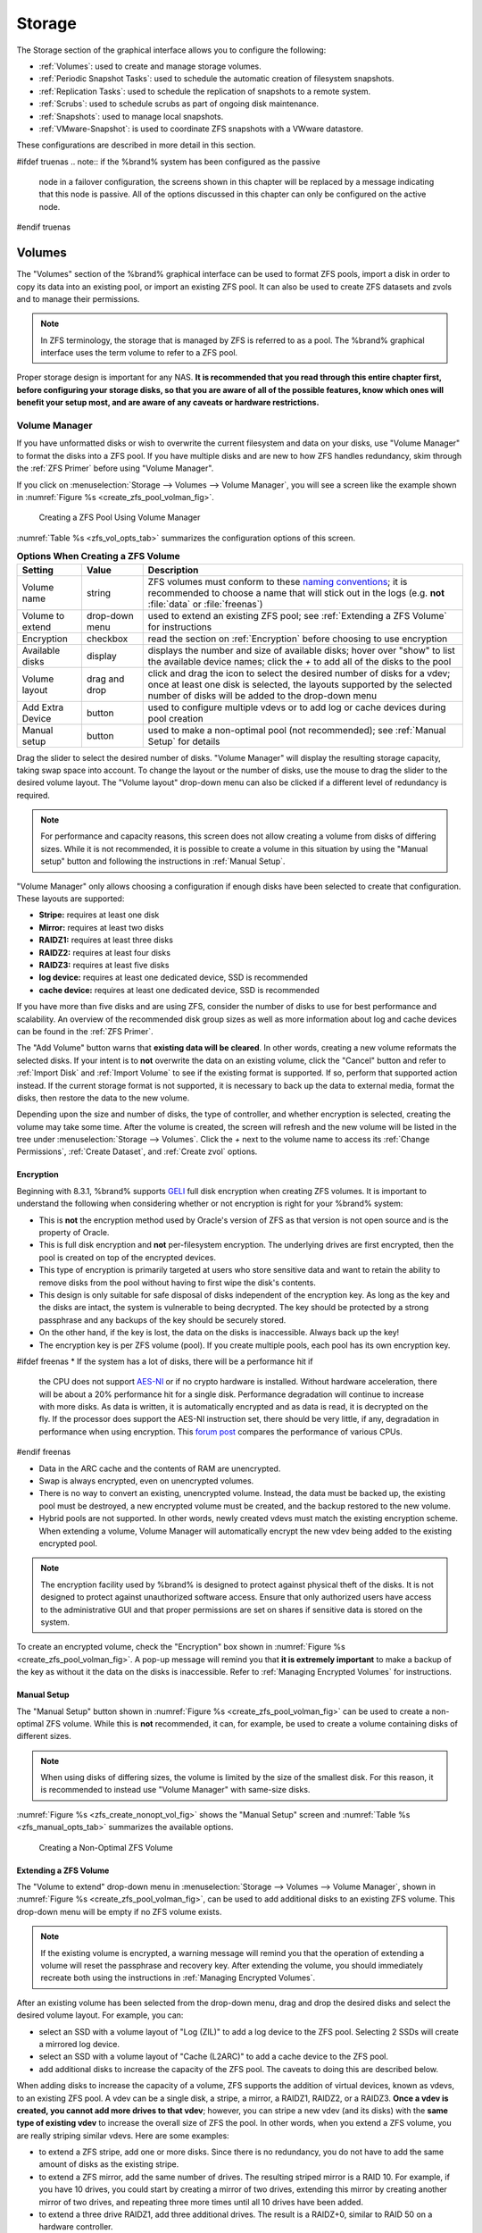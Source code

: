 .. _Storage:

Storage
=======

The Storage section of the graphical interface allows you to configure
the following:

* :ref:`Volumes`: used to create and manage storage volumes.

* :ref:`Periodic Snapshot Tasks`: used to schedule the automatic
  creation of filesystem snapshots.

* :ref:`Replication Tasks`: used to schedule the replication of
  snapshots to a remote system.

* :ref:`Scrubs`: used to schedule scrubs as part of ongoing disk
  maintenance.

* :ref:`Snapshots`: used to manage local snapshots.

* :ref:`VMware-Snapshot`: is used to coordinate ZFS snapshots with a
  VWware datastore.

These configurations are described in more detail in this section.

#ifdef truenas
.. note:: if the %brand% system has been configured as the passive
   node in a failover configuration, the screens shown in this chapter
   will be replaced by a message indicating that this node is passive.
   All of the options discussed in this chapter can only be configured
   on the active node.
#endif truenas


.. index:: Volumes
.. _Volumes:

Volumes
-------

The "Volumes" section of the %brand% graphical interface can be used
to format ZFS pools, import a disk in order to copy its data into an
existing pool, or import an existing ZFS pool. It can also be used to
create ZFS datasets and zvols and to manage their permissions.

.. note:: In ZFS terminology, the storage that is managed by ZFS is
   referred to as a pool. The %brand% graphical interface uses the
   term volume to refer to a ZFS pool.

Proper storage design is important for any NAS.
**It is recommended that you read through this entire chapter first,
before configuring your storage disks, so that you are aware of all of
the possible features, know which ones will benefit your setup most,
and are aware of any caveats or hardware restrictions.**


.. _Volume Manager:

Volume Manager
~~~~~~~~~~~~~~

If you have unformatted disks or wish to overwrite the current
filesystem and data on your disks, use "Volume Manager" to format
the disks into a ZFS pool. If you have multiple disks and are new to
how ZFS handles redundancy, skim through the :ref:`ZFS Primer` before
using "Volume Manager".

If you click on
:menuselection:`Storage --> Volumes --> Volume Manager`,
you will see a screen like the example shown in
:numref:`Figure %s <create_zfs_pool_volman_fig>`.


.. _create_zfs_pool_volman_fig:

.. figure:: images/zfs1a.png

   Creating a ZFS Pool Using Volume Manager


:numref:`Table %s <zfs_vol_opts_tab>`
summarizes the configuration options of this screen.


.. _zfs_vol_opts_tab:

.. table:: **Options When Creating a ZFS Volume**

   +------------------+----------------+--------------------------------------------------------------------------------------------+
   | **Setting**      | **Value**      | **Description**                                                                            |
   |                  |                |                                                                                            |
   +==================+================+============================================================================================+
   | Volume name      | string         | ZFS volumes must conform to these                                                          |
   |                  |                | `naming conventions <http://docs.oracle.com/cd/E23824_01/html/821-1448/gbcpt.html>`__;     |
   |                  |                | it is recommended to choose a name that will stick out in the logs (e.g. **not**           |
   |                  |                | :file:`data` or :file:`freenas`)                                                           |
   |                  |                |                                                                                            |
   +------------------+----------------+--------------------------------------------------------------------------------------------+
   | Volume to extend | drop-down menu | used to extend an existing ZFS pool; see :ref:`Extending a ZFS Volume` for instructions    |
   |                  |                |                                                                                            |
   +------------------+----------------+--------------------------------------------------------------------------------------------+
   | Encryption       | checkbox       | read the section on :ref:`Encryption` before choosing to use encryption                    |
   |                  |                |                                                                                            |
   +------------------+----------------+--------------------------------------------------------------------------------------------+
   | Available disks  | display        | displays the number and size of available disks; hover over "show" to list the available   |
   |                  |                | device names; click the *+* to add all of the disks to the pool                            |
   |                  |                |                                                                                            |
   +------------------+----------------+--------------------------------------------------------------------------------------------+
   | Volume layout    | drag and drop  | click and drag the icon to select the desired number of disks for a vdev; once at least    |
   |                  |                | one disk is selected, the layouts supported by the selected number of disks will be        |
   |                  |                | added to the drop-down menu                                                                |
   |                  |                |                                                                                            |
   +------------------+----------------+--------------------------------------------------------------------------------------------+
   | Add Extra Device | button         | used to configure multiple vdevs or to add log or cache devices during pool creation       |
   |                  |                |                                                                                            |
   +------------------+----------------+--------------------------------------------------------------------------------------------+
   | Manual setup     | button         | used to make a non-optimal pool (not recommended); see :ref:`Manual Setup` for details     |
   |                  |                |                                                                                            |
   +------------------+----------------+--------------------------------------------------------------------------------------------+

Drag the slider to select the desired number of disks.
"Volume Manager" will display the resulting storage capacity, taking
swap space into account. To change the layout or the number of disks,
use the mouse to drag the slider to the desired volume layout. The
"Volume layout" drop-down menu can also be clicked if a different
level of redundancy is required.

.. note:: For performance and capacity reasons, this screen does not
   allow creating a volume from disks of differing sizes. While it is
   not recommended, it is possible to create a volume in this
   situation by using the "Manual setup" button and following the
   instructions in :ref:`Manual Setup`.


"Volume Manager" only allows choosing a configuration if enough disks
have been selected to create that configuration. These layouts are
supported:

* **Stripe:** requires at least one disk

* **Mirror:** requires at least two disks

* **RAIDZ1:** requires at least three disks

* **RAIDZ2:** requires at least four disks

* **RAIDZ3:** requires at least five disks

* **log device:** requires at least one dedicated device,
  SSD is recommended

* **cache device:** requires at least one dedicated device,
  SSD is recommended

If you have more than five disks and are using ZFS, consider the
number of disks to use for best performance and scalability. An
overview of the recommended disk group sizes as well as more
information about log and cache devices can be found in the
:ref:`ZFS Primer`.

The "Add Volume" button warns that **existing data will be cleared**.
In other words, creating a new volume reformats the selected disks. If
your intent is to **not** overwrite the data on an existing volume,
click the "Cancel" button and refer to :ref:`Import Disk` and
:ref:`Import Volume` to see if the existing format is supported. If
so, perform that supported action instead. If the current storage
format is not supported, it is necessary to back up the data to
external media, format the disks, then restore the data to the new
volume.

Depending upon the size and number of disks, the type of controller,
and whether encryption is selected, creating the volume may take some
time. After the volume is created, the screen will refresh and the new
volume will be listed in the tree under
:menuselection:`Storage --> Volumes`.
Click the *+* next to the volume name to access its
:ref:`Change Permissions`, :ref:`Create Dataset`, and
:ref:`Create zvol` options.


.. index:: Encryption
.. _Encryption:

Encryption
^^^^^^^^^^

Beginning with 8.3.1, %brand% supports
`GELI <http://www.freebsd.org/cgi/man.cgi?query=geli>`_
full disk encryption when creating ZFS volumes. It is important to
understand the following when considering whether or not encryption is
right for your %brand% system:

* This is **not** the encryption method used by Oracle's version of
  ZFS as that version is not open source and is the property of
  Oracle.

* This is full disk encryption and **not** per-filesystem encryption.
  The underlying drives are first encrypted, then the pool is created
  on top of the encrypted devices.

* This type of encryption is primarily targeted at users who store
  sensitive data and want to retain the ability to remove disks from
  the pool without having to first wipe the disk's contents.

* This design is only suitable for safe disposal of disks independent
  of the encryption key. As long as the key and the disks are intact,
  the system is vulnerable to being decrypted. The key should be
  protected by a strong passphrase and any backups of the key should
  be securely stored.

* On the other hand, if the key is lost, the data on the disks is
  inaccessible. Always back up the key!

* The encryption key is per ZFS volume (pool). If you create multiple
  pools, each pool has its own encryption key.

#ifdef freenas
* If the system has a lot of disks, there will be a performance hit if
  the CPU does not support
  `AES-NI <https://en.wikipedia.org/wiki/AES-NI#Supporting_CPUs>`_
  or if no crypto hardware is installed. Without hardware
  acceleration, there will be about a 20% performance hit for a single
  disk. Performance degradation will continue to increase with more
  disks. As data is written, it is automatically encrypted and as data
  is read, it is decrypted on the fly. If the processor does support
  the AES-NI instruction set, there should be very little, if any,
  degradation in performance when using encryption. This
  `forum post
  <https://forums.freenas.org/index.php?threads/encryption-performance-benchmarks.12157/>`__
  compares the performance of various CPUs.
#endif freenas

* Data in the ARC cache and the contents of RAM are unencrypted.

* Swap is always encrypted, even on unencrypted volumes.

* There is no way to convert an existing, unencrypted volume. Instead,
  the data must be backed up, the existing pool must be destroyed, a
  new encrypted volume must be created, and the backup restored to the
  new volume.

* Hybrid pools are not supported. In other words, newly created vdevs
  must match the existing encryption scheme. When extending a volume,
  Volume Manager will automatically encrypt the new vdev being added
  to the existing encrypted pool.

.. note:: The encryption facility used by %brand% is designed to
   protect against physical theft of the disks. It is not designed to
   protect against unauthorized software access. Ensure that only
   authorized users have access to the administrative GUI and that
   proper permissions are set on shares if sensitive data is stored on
   the system.


To create an encrypted volume, check the "Encryption" box shown in
:numref:`Figure %s <create_zfs_pool_volman_fig>`.
A pop-up message will remind you that **it is extremely important**
to make a backup of the key as without it the data on the disks is
inaccessible. Refer to :ref:`Managing Encrypted Volumes` for
instructions.


.. _Manual Setup:

Manual Setup
^^^^^^^^^^^^

The "Manual Setup" button shown in
:numref:`Figure %s <create_zfs_pool_volman_fig>`
can be used to create a non-optimal ZFS volume. While this is **not**
recommended, it can, for example, be used to create a volume
containing disks of different sizes.

.. note:: When using disks of differing sizes, the volume is limited
   by the size of the smallest disk. For this reason, it is
   recommended to instead use "Volume Manager" with same-size disks.


:numref:`Figure %s <zfs_create_nonopt_vol_fig>`
shows the "Manual Setup" screen and
:numref:`Table %s <zfs_manual_opts_tab>`
summarizes the available options.


.. _zfs_create_nonopt_vol_fig:

.. figure:: images/manual.png

   Creating a Non-Optimal ZFS Volume


.. _zfs_manual_opts_tab:

.. table:: **Manual Setup Options**

   +---------------+------------------+------------------------------------------------------------------------------------------------+
   | **Setting**   | **Value**        | **Description**                                                                                |
   |               |                  |                                                                                                |
   |               |                  |                                                                                                |
   +===============+==================+================================================================================================+
   | Volume name   | string           | ZFS volumes must conform to these                                                              |
   |               |                  | `naming conventions <http://docs.oracle.com/cd/E19082-01/817-2271/gbcpt/index.html>`_ ;        |
   |               |                  | it is recommended to choose a name that will stick out in the logs (e.g.                       |
   |               |                  | **not** :file:`data` or :file:`freenas`)                                                       |
   |               |                  |                                                                                                |
   +---------------+------------------+------------------------------------------------------------------------------------------------+
   | Encryption    | checkbox         | read the section on `Encryption`_ before choosing to use encryption                            |
   |               |                  |                                                                                                |
   +---------------+------------------+------------------------------------------------------------------------------------------------+
   | Member disks  | list             | highlight desired number of disks from list of available disks                                 |
   |               |                  |                                                                                                |
   +---------------+------------------+------------------------------------------------------------------------------------------------+
   #ifdef freenas
   | Deduplication | drop-down menu   | choices are *Off*,                                                                             |
   |               |                  | *Verify*, and                                                                                  |
   |               |                  | *On*; carefully consider the section on `Deduplication`_ before changing this setting          |
   |               |                  |                                                                                                |
   #endif freenas
   #ifdef truenas
   | Deduplication | drop-down menu   | do not change this setting unless instructed to do so by your iXsystems support engineer       |
   |               |                  |                                                                                                |
   #endif truenas
   +---------------+------------------+------------------------------------------------------------------------------------------------+
   | ZFS Extra     | bullet selection | used to specify if disk is used for storage (*None*), a log device, a cache device, or a spare |
   |               |                  |                                                                                                |
   +---------------+------------------+------------------------------------------------------------------------------------------------+


.. _Extending a ZFS Volume:

Extending a ZFS Volume
^^^^^^^^^^^^^^^^^^^^^^

The "Volume to extend" drop-down menu in
:menuselection:`Storage --> Volumes --> Volume Manager`,
shown in
:numref:`Figure %s <create_zfs_pool_volman_fig>`,
can be used to add additional disks to an existing ZFS volume. This
drop-down menu will be empty if no ZFS volume exists.

.. note:: If the existing volume is encrypted, a warning message will
   remind you that the operation of extending a volume will reset the
   passphrase and recovery key. After extending the volume, you should
   immediately recreate both using the instructions in
   :ref:`Managing Encrypted Volumes`.


After an existing volume has been selected from the drop-down menu,
drag and drop the desired disks and select the desired volume
layout. For example, you can:

* select an SSD with a volume layout of "Log (ZIL)" to add a log
  device to the ZFS pool. Selecting 2 SSDs will create a mirrored log
  device.

* select an SSD with a volume layout of "Cache (L2ARC)" to add a cache
  device to the ZFS pool.

* add additional disks to increase the capacity of the ZFS pool. The
  caveats to doing this are described below.

When adding disks to increase the capacity of a volume, ZFS supports
the addition of virtual devices, known as vdevs, to an existing ZFS
pool. A vdev can be a single disk, a stripe, a mirror, a RAIDZ1,
RAIDZ2, or a RAIDZ3. **Once a vdev is created, you cannot add more
drives to that vdev**; however, you can stripe a new vdev (and its
disks) with the **same type of existing vdev** to increase the overall
size of ZFS the pool. In other words, when you extend a ZFS volume,
you are really striping similar vdevs. Here are some examples:

* to extend a ZFS stripe, add one or more disks. Since there is no
  redundancy, you do not have to add the same amount of disks as the
  existing stripe.

* to extend a ZFS mirror, add the same number of drives. The resulting
  striped mirror is a RAID 10. For example, if you have 10 drives, you
  could start by creating a mirror of two drives, extending this
  mirror by creating another mirror of two drives, and repeating three
  more times until all 10 drives have been added.

* to extend a three drive RAIDZ1, add three additional drives. The
  result is a RAIDZ+0, similar to RAID 50 on a hardware controller.

* to extend a RAIDZ2 requires a minimum of four additional drives. The
  result is a RAIDZ2+0, similar to RAID 60 on a hardware controller.

If you try to add an incorrect number of disks to the existing vdev,
an error message will appear, indicating the number of disks that are
needed. You will need to select the correct number of disks in order
to continue.


.. _Change Permissions:

Change Permissions
~~~~~~~~~~~~~~~~~~

Setting permissions is an important aspect of configuring volumes. The
graphical administrative interface is meant to set the **initial**
permissions for a volume or dataset in order to make it available as a
share. Once a share is available, the client operating system should
be used to fine-tune the permissions of the files and directories that
are created by the client.

The chapter on :ref:`Sharing` contains configuration examples for
several types of permission scenarios. This section provides an
overview of the screen that is used to set permissions.

.. note:: For users and groups to be available, they must either be
   first created using the instructions in :ref:`Account` or imported
   from a directory service using the instructions in
   :ref:`Directory Service`. If more than 50 users or groups are
   available, the drop-down menus described in this section will
   automatically truncate their display to 50 for performance reasons.
   In this case, start to type in the desired user or group name so
   that the display narrows its search to matching results.


After a volume or dataset is created, it is listed by its mount point
name in
:menuselection:`Storage --> Volumes --> View Volumes`.
If you click the "Change Permissions" icon for a specific
volume/dataset, you will see the screen shown in
:numref:`Figure %s <zfs_change_permissions_vol_fig>`.
:numref:`Table %s <zfs_opts_permissions_tab>`
summarizes the options in this screen.


.. _zfs_change_permissions_vol_fig:

.. figure:: images/perms1.png

   Changing Permissions on a Volume or Dataset


.. _zfs_opts_permissions_tab:

.. table:: **Options When Changing Permissions**

   +----------------------------+------------------+------------------------------------------------------------------------------------------------------------+
   | **Setting**                | **Value**        | **Description**                                                                                            |
   |                            |                  |                                                                                                            |
   |                            |                  |                                                                                                            |
   +============================+==================+============================================================================================================+
   | Apply Owner (user)         | checkbox         | uncheck to prevent new permission change from being applied to "Owner (user)", see NOTE below              |
   |                            |                  |                                                                                                            |
   +----------------------------+------------------+------------------------------------------------------------------------------------------------------------+
   | Owner (user)               | drop-down menu   | user to control the volume/dataset; users which were manually created or imported from a directory service |
   |                            |                  | will appear in the drop-down menu                                                                          |
   |                            |                  |                                                                                                            |
   +----------------------------+------------------+------------------------------------------------------------------------------------------------------------+
   | Apply Owner (group)        | checkbox         | uncheck to prevent new permission change from being applied to "Owner (group)", see NOTE below             |
   |                            |                  |                                                                                                            |
   +----------------------------+------------------+------------------------------------------------------------------------------------------------------------+
   | Owner (group)              | drop-down menu   | group to control the volume/dataset; groups which were manually created or imported from a directory       |
   |                            |                  | service will appear in the drop-down menu                                                                  |
   |                            |                  |                                                                                                            |
   +----------------------------+------------------+------------------------------------------------------------------------------------------------------------+
   | Apply Mode                 | checkbox         | uncheck to prevent new permission change from being applied to "Mode", see NOTE below                      |
   |                            |                  |                                                                                                            |
   +----------------------------+------------------+------------------------------------------------------------------------------------------------------------+
   | Mode                       | checkboxes       | only applies to the *Unix*                                                                                 |
   |                            |                  | or *Mac* "Permission Type" so will be greyed out if                                                        |
   |                            |                  | *Windows* is selected                                                                                      |
   |                            |                  |                                                                                                            |
   +----------------------------+------------------+------------------------------------------------------------------------------------------------------------+
   | Permission Type            | bullet selection | choices are *Unix*,                                                                                        |
   |                            |                  | *Mac* or                                                                                                   |
   |                            |                  | *Windows*; select the type which matches the type of client accessing the volume/dataset                   |
   |                            |                  |                                                                                                            |
   +----------------------------+------------------+------------------------------------------------------------------------------------------------------------+
   | Set permission recursively | checkbox         | if checked, permissions will also apply to subdirectories of the volume/dataset; if data already exists    |
   |                            |                  | on the volume/dataset, change the permissions on the **client side** to prevent a performance lag          |
   |                            |                  |                                                                                                            |
   +----------------------------+------------------+------------------------------------------------------------------------------------------------------------+


.. note:: The "Apply Owner (user)", "Apply Owner (group)", and
   "Apply Mode" checkboxes allow you to fine-tune the change
   permissions behavior. By default, all boxes are checked and
   %brand% resets the owner, group, and mode whenever the "Change"
   button is clicked. These checkboxes allow you to fine-tune which
   settings to change. For example, to just change the "Owner (group)"
   setting, uncheck the boxes "Apply Owner (user)" and "Apply Mode".


If you have a mix of operating systems or clients will be accessing
the volume/dataset using a non-CIFS share, select the *Unix*
"Permission Type", as all clients understand them.

The *Windows* "Permission Type" augments traditional *Unix*
permissions with ACLs. Use the *Windows* "Permission Type" for CIFS
shares or when the %brand% system is a member of an Active Directory
domain.

If you change your mind about the "Permission Type", it is not
necessary to recreate the volume/dataset, as existing data is not
lost. However, changing from *Windows* to *Unix* or *Mac* will remove
the extended permissions provided by ACLs from existing files.

When you select the *Windows* "Permission Type", the ACLs are set to
what Windows sets on new files and directories by default. The Windows
client should then be used to fine-tune the permissions as required.


.. index:: Create Dataset
.. _Create Dataset:

Create Dataset
~~~~~~~~~~~~~~

An existing ZFS volume can be divided into datasets. Permissions,
compression, deduplication, and quotas can be set on a per-dataset
basis, allowing more granular control over access to storage data. A
dataset is similar to a folder in that you can set permissions; it is
also similar to a filesystem in that you can set properties such as
quotas and compression as well as create snapshots.

.. note:: ZFS provides thick provisioning using quotas and thin
   provisioning using reserved space.


Selecting an existing ZFS volume in the tree and clicking
"Create Dataset" shows the screen in
:numref:`Figure %s <zfs_create_dataset>`.


.. _zfs_create_dataset:

#ifdef freenas
.. figure:: images/dataset.png

   Creating a ZFS Dataset
#endif freenas
#ifdef truenas
.. _tn_dataset1:

.. figure:: images/tn_dataset1.png

   Creating a ZFS Dataset
#endif truenas


:numref:`Table %s <zfs_dataset_opts_tab>`
summarizes the options available when creating a ZFS
dataset. Some settings are only available in "Advanced Mode". To see
these settings, either click the "Advanced Mode" button or configure
the system to always display these settings by checking the box
"Show advanced fields by default" in
:menuselection:`System --> Advanced`.
Most attributes, except for the "Dataset Name", "Case Sensitivity",
and "Record Size", can be changed after dataset creation by
highlighting the dataset name and clicking its "Edit Options" button
in
:menuselection:`Storage --> Volumes --> View Volumes`.


.. _zfs_dataset_opts_tab:

.. table:: **ZFS Dataset Options**

   +--------------------------+---------------------+-----------------------------------------------------------------------------------------------------------+
   | **Setting**              | **Value**           | **Description**                                                                                           |
   |                          |                     |                                                                                                           |
   +==========================+=====================+===========================================================================================================+
   | Dataset Name             | string              | mandatory; input a unique name for the dataset                                                            |
   |                          |                     |                                                                                                           |
   +--------------------------+---------------------+-----------------------------------------------------------------------------------------------------------+
   | Compression Level        | drop-down menu      | see the section on :ref:`Compression` for a description of the available algorithms                       |
   |                          |                     |                                                                                                           |
   +--------------------------+---------------------+-----------------------------------------------------------------------------------------------------------+
   | Share type               | drop-down menu      | select the type of share that will be used on the dataset; choices are *UNIX* for an NFS share,           |
   |                          |                     | *Windows* for a CIFS share, or                                                                            |
   |                          |                     | *Mac* for an AFP share                                                                                    |
   |                          |                     |                                                                                                           |
   +--------------------------+---------------------+-----------------------------------------------------------------------------------------------------------+
   | Case Sensitivity         | drop-down menu      | choices are *sensitive* (default, assumes filenames are case sensitive),                                  |
   |                          |                     | *insensitive* (assumes filenames are not case sensitive), or                                              |
   |                          |                     | *mixed* (understands both types of filenames)                                                             |
   |                          |                     |                                                                                                           |
   +--------------------------+---------------------+-----------------------------------------------------------------------------------------------------------+
   | Enable atime             | Inherit, On, or Off | controls whether the access time for files is updated when they are read; setting this property to *Off*  |
   |                          |                     | avoids producing log traffic when reading files and can result in significant performance gains           |
   |                          |                     |                                                                                                           |
   +--------------------------+---------------------+-----------------------------------------------------------------------------------------------------------+
   | Quota for this dataset   | integer             | only available in "Advanced Mode"; default of *0* disables quotas; specifying a value means to use no     |
   |                          |                     | more than the specified size and is suitable for user datasets to prevent users from hogging available    |
   |                          |                     | space                                                                                                     |
   |                          |                     |                                                                                                           |
   +--------------------------+---------------------+-----------------------------------------------------------------------------------------------------------+
   | Quota for this dataset   | integer             | only available in "Advanced Mode"; a specified value applies to both this dataset and any child datasets  |
   | and all children         |                     |                                                                                                           |
   |                          |                     |                                                                                                           |
   +--------------------------+---------------------+-----------------------------------------------------------------------------------------------------------+
   | Reserved space for this  | integer             | only available in "Advanced Mode"; default of *0* is unlimited; specifying a value                        |
   | dataset                  |                     | means to keep at least this much space free and is suitable for datasets containing logs which could      |
   |                          |                     | take up all available free space                                                                          |
   |                          |                     |                                                                                                           |
   +--------------------------+---------------------+-----------------------------------------------------------------------------------------------------------+
   | Reserved space for this  | integer             | only available in Advanced Mode; a specified value applies to both this dataset and any child datasets    |
   | dataset and all children |                     |                                                                                                           |
   |                          |                     |                                                                                                           |
   +--------------------------+---------------------+-----------------------------------------------------------------------------------------------------------+
   #ifdef freenas
   | ZFS Deduplication        | drop-down menu      | read the section on :ref:`Deduplication` before making a change to this setting                           |
   |                          |                     |                                                                                                           |
   #endif freenas
   #ifdef truenas
   | ZFS Deduplication        | drop-down menu      | do not change this setting unless instructed to do so by your iXsystems support engineer                  |
   |                          |                     |                                                                                                           |
   #endif truenas
   +--------------------------+---------------------+-----------------------------------------------------------------------------------------------------------+
   | Record Size              | drop-down menu      | only available in "Advanced Mode"; while ZFS automatically adapts the record size dynamically to adapt to |
   |                          |                     | data, if the data has a fixed size (e.g. a database), matching that size may result in better performance |
   |                          |                     |                                                                                                           |
   +--------------------------+---------------------+-----------------------------------------------------------------------------------------------------------+


After a dataset is created, you can click on that dataset and select
"Create Dataset", thus creating a nested dataset, or a dataset within
a dataset. A zvol can also be created within a dataset. When creating
datasets, double-check that you are using the "Create Dataset" option
for the intended volume or dataset. If you get confused when creating
a dataset on a volume, click all existing datasets to close them--the
remaining "Create Dataset" will be for the volume.


#ifdef freenas
.. index:: Deduplication
.. _Deduplication:

Deduplication
^^^^^^^^^^^^^

Deduplication is the process of not creating duplicate copies of data
in order to save space. Depending upon the amount of duplicate data,
deduplicaton can improve storage capacity as less data is written and
stored. However, the process of deduplication is RAM intensive and a
general rule of thumb is 5 GB RAM per TB of storage to be
deduplicated. **In most cases, using compression instead of
deduplication will provide a comparable storage gain with less impact
on performance.**

In %brand%, deduplication can be enabled during dataset creation. Be
forewarned that **there is no way to undedup the data within a dataset
once deduplication is enabled**, as disabling deduplication has
**NO EFFECT** on existing data. The more data you write to a
deduplicated dataset, the more RAM it requires and when the system
starts storing the DDTs (dedup tables) on disk because they no longer
fit into RAM, performance craters. Furthermore, importing an unclean
pool can require between 3-5 GB of RAM per TB of deduped data, and if
the system does not have the needed RAM, it will panic, with the only
solution being to add more RAM or to recreate the pool.
**Think carefully before enabling dedup!**
This `article
<http://constantin.glez.de/blog/2011/07/zfs-dedupe-or-not-dedupe>`_
provides a good description of the value versus cost considerations
for deduplication.

**Unless you have a lot of RAM and a lot of duplicate data, do not
change the default deduplication setting of "Off".**
For performance reasons, consider using compression rather than
turning this option on.

If deduplication is changed to *On*, duplicate data blocks are removed
synchronously. The result is that only unique data is stored and
common components are shared among files. If deduplication is changed
to *Verify*, ZFS will do a byte-to-byte comparison when two blocks
have the same signature to make sure that the block contents are
identical. Since hash collisions are extremely rare, *Verify* is
usually not worth the performance hit.

.. note:: once deduplication is enabled, the only way to disable it is
   to use the :command:`zfs set dedup=off dataset_name` command from
   :ref:`Shell`. However, any data that is already stored as
   deduplicated will not be un-deduplicated as only newly stored data
   after the property change will not be deduplicated. The only way to
   remove existing deduplicated data is to copy all of the data off of
   the dataset, set the property to off, then copy the data back in
   again. Alternately, create a new dataset with "ZFS Deduplication"
   left as disabled, copy the data to the new dataset, and destroy the
   original dataset.
#endif freenas


.. index:: Compression
.. _Compression:

Compression
^^^^^^^^^^^

When selecting a compression type, you need to balance performance
with the amount of disk space saved by compression. Compression is
transparent to the client and applications as ZFS automatically
compresses data as it is written to a compressed dataset or zvol and
automatically decompresses that data as it is read. These compression
algorithms are supported:

* **lz4:** recommended compression method as it allows compressed
  datasets to operate at near real-time speed. This algorithm only
  compresses the files that will benefit from compression. By default,
  ZFS pools made using %brand% 9.2.1 or higher use this compression
  method, meaning that this algorithm is used if the
  "Compression level" is left at *Inherit* when creating a dataset or
  zvol.

* **gzip:** varies from levels 1 to 9 where *gzip fastest* (level 1)
  gives the least compression and *gzip maximum* (level 9) provides
  the best compression but is discouraged due to its performance
  impact.

* **zle:** fast but simple algorithm to eliminate runs of zeroes.

* **lzjb:** provides decent data compression, but is considered
  deprecated as *lz4* provides much better performance.

If you select *Off* as the "Compression level" when creating a dataset
or zvol, compression will not be used on the dataset/zvol. This is not
recommended as using *lz4* has a negligible performance impact and
allows for more storage capacity.


.. index:: ZVOL
.. _Create zvol:

Create zvol
~~~~~~~~~~~

A zvol is a feature of ZFS that creates a raw block device over ZFS.
This allows you to use a zvol as an :ref:`iSCSI` device extent.

To create a zvol, select an existing ZFS volume or dataset from the
tree then click "Create zvol" to open the screen shown in
:numref:`Figure %s <zfs_create_zvol_fig>`.


.. _zfs_create_zvol_fig:

.. figure:: images/zvol1.png

   Creating a zvol


The configuration options are described in
:numref:`Table %s <zfs_zvol_config_opts_tab>`.
Some settings are only available in "Advanced Mode". To see these
settings, either click the "Advanced Mode" button or configure the
system to always display these settings by checking the box
"Show advanced fields by default" in
:menuselection:`System --> Advanced`.


.. _zfs_zvol_config_opts_tab:

.. table:: **zvol Configuration Options**

   +--------------------+----------------+----------------------------------------------------------------------------------------------------------------------+
   | **Setting**        | **Value**      | **Description**                                                                                                      |
   |                    |                |                                                                                                                      |
   |                    |                |                                                                                                                      |
   +====================+================+======================================================================================================================+
   | zvol Name          | string         | mandatory; input a name for the zvol                                                                                 |
   |                    |                |                                                                                                                      |
   +--------------------+----------------+----------------------------------------------------------------------------------------------------------------------+
   | Size for this zvol | integer        | specify size and value such as *10Gib*; if the size is more than 80% of the available capacity, the creation will    |
   |                    |                | fail with an "out of space" error unless the "Force size" box is checked                                             |
   |                    |                |                                                                                                                      |
   +--------------------+----------------+----------------------------------------------------------------------------------------------------------------------+
   | Force size         | checkbox       | by default, the system will not let you create a zvol if that operation will bring the pool to over 80% capacity;    |
   |                    |                | **while NOT recommended**, checking this box will force the creation of the zvol in this situation                   |
   |                    |                |                                                                                                                      |
   +--------------------+----------------+----------------------------------------------------------------------------------------------------------------------+
   | Compression level  | drop-down menu | see the section on :ref:`Compression` for a description of the available algorithms                                  |
   |                    |                |                                                                                                                      |
   +--------------------+----------------+----------------------------------------------------------------------------------------------------------------------+
   | Sparse volume      | checkbox       | used to provide thin provisioning; use with caution for when this option is selected, writes will fail when the      |
   |                    |                | pool is low on space                                                                                                 |
   |                    |                |                                                                                                                      |
   +--------------------+----------------+----------------------------------------------------------------------------------------------------------------------+
   | Block size         | drop-down menu | only available in "Advanced Mode" and by default is based on the number of disks in pool; can be set to match the    |
   |                    |                | block size of the filesystem which will be formatted onto the iSCSI target                                           |
   |                    |                |                                                                                                                      |
   +--------------------+----------------+----------------------------------------------------------------------------------------------------------------------+


.. _Import Disk:

Import Disk
~~~~~~~~~~~~~

The
:menuselection:`Volume --> Import Disk`
screen, shown in
:numref:`Figure %s <zfs_import_disk_fig>`,
is used to import a **single** disk that has been formatted with the
UFS, NTFS, MSDOS, or EXT2 filesystem. The import is meant to be a
temporary measure to copy the data from a disk to an existing ZFS
dataset. Only one disk can be imported at a time.

.. note:: Imports of EXT3 or EXT4 filesystems are possible in some
   cases, although neither is fully supported.  EXT3 journaling is not
   supported, so those filesystems must have an external *fsck*
   utility, like the one provided by
   `E2fsprogs utilities <http://e2fsprogs.sourceforge.net/>`__,
   run on them before import.  EXT4 filesystems with extended
   attributes or inodes greater than 128 bytes are not supported.
   EXT4 filesystems with EXT3 journaling must have an *fsck* run on
   them before import, as described above.


.. _zfs_import_disk_fig:

.. figure:: images/import1.png

   Importing a Disk


Use the drop-down menu to select the disk to import, select the type
of filesystem on the disk, and browse to the ZFS dataset that will
hold the copied data. When you click "Import Volume", the disk will be
automatically mounted, its contents will be copied to the specified
ZFS dataset, and the disk will automatically unmount once the copy
operation completes.


.. _Import Volume:

Import Volume
~~~~~~~~~~~~~

If you click
:menuselection:`Storage --> Volumes --> Import Volume`,
you can configure %brand% to use an **existing** ZFS pool. This
action is typically performed when an existing %brand% system is
re-installed. Since the operating system is separate from the storage
disks, a new installation does not affect the data on the disks.
However, the new operating system needs to be configured to use the
existing volume.

:numref:`Figure %s <zfs_import_vol_fig>`
shows the initial pop-up window that appears when you import a volume.


.. _zfs_import_vol_fig:

.. figure:: images/auto1.png

   Initial Import Volume Screen


If you are importing an unencrypted ZFS pool, select
"No: Skip to import" to open the screen shown in
:numref:`Figure %s <zfs_import_nonencrypt_fig>`.


.. _zfs_import_nonencrypt_fig:

.. figure:: images/auto2.png

   Importing a Non-Encrypted Volume


Existing volumes should be available for selection from the drop-down
menu. In the example shown in
:numref:`Figure %s <zfs_import_nonencrypt_fig>`,
the %brand% system has an existing, unencrypted ZFS pool. Once the
volume is selected, click the "OK" button to import the volume.

If an existing ZFS pool does not show in the drop-down menu, run
:command:`zpool import` from :ref:`Shell` to import the pool.

If you plan to physically install ZFS formatted disks from another
system, be sure to export the drives on that system to prevent an
"in use by another machine" error during the import.

#ifdef freenas
If you suspect that your hardware is not being detected, run
:command:`camcontrol devlist` from :ref:`Shell`. If the disk does not
appear in the output, check to see if the controller driver is
supported or if it needs to be loaded using :ref:`Tunables`.
#endif freenas


.. _Importing an Encrypted Pool:

Importing an Encrypted Pool
^^^^^^^^^^^^^^^^^^^^^^^^^^^

If you are importing an existing GELI-encrypted ZFS pool, you must
decrypt the disks before importing the pool. In
:numref:`Figure %s <zfs_import_vol_fig>`,
select "Yes: Decrypt disks" to access the screen shown in
:numref:`Figure %s <zfs_decrypt_import_fig>`.


.. _zfs_decrypt_import_fig:

.. figure:: images/decrypt.png

   Decrypting Disks Before Importing a ZFS Pool


Select the disks in the encrypted pool, browse to the location of the
saved encryption key, input the passphrase associated with the key,
then click "OK" to decrypt the disks.

.. note:: The encryption key is required to decrypt the pool. If the
   pool cannot be decrypted, it cannot be re-imported after a failed
   upgrade or lost configuration. This means that it is
   **very important** to save a copy of the key and to remember the
   passphrase that was configured for the key. Refer to
   :ref:`Managing Encrypted Volumes` for instructions on how to
   manage the keys for encrypted volumes.

Once the pool is decrypted, it will appear in the drop-down menu of
:numref:`Figure %s <zfs_import_nonencrypt_fig>`.
Click the "OK" button to finish the volume import.


.. _View Disks:

View Disks
~~~~~~~~~~

:menuselection:`Storage --> Volumes --> View Disks`
shows all of the disks recognized by the %brand% system. An example is
shown in
:numref:`Figure %s <viewing_disks_fig>`.


.. _viewing_disks_fig:

#ifdef freenas
.. figure:: images/view.png

   Viewing Disks
#endif freenas
#ifdef truenas
.. figure:: images/tn_view.png

   Viewing Disks
#endif truenas


The current configuration of each device is displayed. Click a disk's
entry and then its "Edit" button to change its configuration. The
configurable options are described in
:numref:`Table %s <zfs_disk_opts_tab>`.


.. _zfs_disk_opts_tab:

.. table:: **Disk Options**

   +--------------------------------------------------------+----------------+--------------------------------------------------------------------------------------------------------------------------+
   | **Setting**                                            | **Value**      | **Description**                                                                                                          |
   |                                                        |                |                                                                                                                          |
   +========================================================+================+==========================================================================================================================+
   | Name                                                   | string         | read-only value showing FreeBSD device name for disk                                                                     |
   |                                                        |                |                                                                                                                          |
   +--------------------------------------------------------+----------------+--------------------------------------------------------------------------------------------------------------------------+
   | Serial                                                 | string         | read-only value showing the disk's serial number                                                                         |
   |                                                        |                |                                                                                                                          |
   +--------------------------------------------------------+----------------+--------------------------------------------------------------------------------------------------------------------------+
   | Description                                            | string         | optional                                                                                                                 |
   |                                                        |                |                                                                                                                          |
   +--------------------------------------------------------+----------------+--------------------------------------------------------------------------------------------------------------------------+
   | HDD Standby                                            | drop-down menu | indicates the time of inactivity (in minutes) before the drive enters standby mode in order to conserve energy; this     |
   |                                                        |                | `forum post <https://forums.freenas.org/index.php?threads/how-to-find-out-if-a-drive-is-spinning-down-properly.2068/>`__ |
   |                                                        |                | demonstrates how to determine if a drive has spun down                                                                   |
   |                                                        |                |                                                                                                                          |
   +--------------------------------------------------------+----------------+--------------------------------------------------------------------------------------------------------------------------+
   | Advanced Power Management                              | drop-down menu | default is *Disabled*, can select a power management profile from the menu                                               |
   |                                                        |                |                                                                                                                          |
   +--------------------------------------------------------+----------------+--------------------------------------------------------------------------------------------------------------------------+
   | Acoustic Level                                         | drop-down menu | default is *Disabled*; can be modified for disks that understand                                                         |
   |                                                        |                | `AAM <https://en.wikipedia.org/wiki/Automatic_acoustic_management>`_                                                     |
   |                                                        |                |                                                                                                                          |
   +--------------------------------------------------------+----------------+--------------------------------------------------------------------------------------------------------------------------+
   | Enable S.M.A.R.T.                                      | checkbox       | enabled by default if the disk supports S.M.A.R.T.; unchecking this box will disable any configured                      |
   |                                                        |                | :ref:`S.M.A.R.T. Tests` for the disk                                                                                     |
   |                                                        |                |                                                                                                                          |
   +--------------------------------------------------------+----------------+--------------------------------------------------------------------------------------------------------------------------+
   | S.M.A.R.T. extra options                               | string         | additional `smartctl(8) <http://linux.die.net/man/8/smartctl>`_  options                                                 |
   |                                                        |                |                                                                                                                          |
   +--------------------------------------------------------+----------------+--------------------------------------------------------------------------------------------------------------------------+


Clicking a disk's entry will also display its "Wipe" button which can
be used to blank a disk while providing a progress bar of the wipe's
status. Use this option before discarding a disk.

.. note:: If a disk's serial number is not displayed in this screen,
   use the :command:`smartctl` command from :ref:`Shell`. For example,
   to determine the serial number of disk *ada0*, type
   :command:`smartctl -a /dev/ada0 | grep Serial`.


#ifdef truenas
.. _View Enclosure:

View Enclosure
~~~~~~~~~~~~~~

Click :menuselection:`Storage --> Volumes --> View Enclosure` to
receive a status summary of the appliance's disks and hardware. An
example is shown in
:numref:`Figure %s <tn_enclosure1>`.

.. _tn_enclosure1:

.. figure:: images/tn_enclosure1.png

   View Enclosure


This screen is divided into the following sections:

**Array Device Slot:** has an entry for each slot in the storage
array, indicating the disk's current status and FreeBSD device name.
To blink the status light for that disk as a visual indicator, click
its "Identify" button.

**Cooling:** has an entry for each fan, its status, and its RPM.

**Enclosure:** shows the status of the enclosure.

**Power Supply:** shows the status of each power supply.

**SAS Expander:** shows the status of the expander.

**Temperature Sensor:** shows the current temperature of each expander
and the disk chassis.

**Voltage Sensor:** shows the current voltage for each sensor, VCCP,
and VCC.
#endif truenas


.. _View Volumes:

View Volumes
~~~~~~~~~~~~

:menuselection:`Storage --> Volumes --> View Volumes`
is used to view and further configure existing ZFS pools, datasets,
and zvols. The example shown in
:numref:`Figure %s <zfs_view_vol_fig>`
shows one ZFS pool (*volume1*) with two datasets (the one
automatically created with the pool, *volume1*, and *dataset1*) and
one zvol (*zvol1*).

Note that in this example, there are two datasets named *volume1*. The
first represents the ZFS pool and its "Used" and "Available" entries
reflect the total size of the pool, including disk parity. The second
represents the implicit or root dataset and its "Used" and "Available"
entries indicate the amount of disk space available for storage.

Buttons are provided for quick access to "Volume Manager",
"Import Disk", "Import Volume", and "View Disks". If the system has
multipath-capable hardware, an extra button will be added to
"View Multipaths". For each entry, the columns indicate the “Name”,
how much disk space is “Used”, how much disk space is “Available”, the
type of “Compression”, the “Compression Ratio”, the “Status”, and
whether or not it is mounted as read-only.


.. _zfs_view_vol_fig:

.. figure:: images/volume1b.png

   Viewing Volumes


Clicking the entry for a pool causes several buttons to appear at the
bottom of the screen. The buttons perform these actions:

**Detach Volume:** allows you to either export the pool or to delete
the contents of the pool, depending upon the choice you make in the
screen shown in
:numref:`Figure %s <zfs_detach_vol_fig>`.
The "Detach Volume" screen displays the current used space and
indicates if there are any shares, provides checkboxes to
"Mark the disks as new (destroy data)" and to
"Also delete the share's configuration", asks if you are sure that you
want to do this, and the browser will turn red to alert you that you
are about to do something that will make the data inaccessible.
**If you do not check the box to mark the disks as new, the volume
will be exported.** This means that the data is not destroyed and the
volume can be re-imported at a later time. If you will be moving a ZFS
pool from one system to another, perform this export action first as
it flushes any unwritten data to disk, writes data to the disk
indicating that the export was done, and removes all knowledge of the
pool from the system. **If you do check the box to mark the disks as
new, the pool and all the data in its datasets, zvols, and shares will
be destroyed and the underlying disks will be returned to their raw
state.**


  .. _zfs_detach_vol_fig:

  .. figure:: images/detach1.png

     Detach or Delete a Volume


**Scrub Volume:** scrubs and how to schedule them are described in
more detail in :ref:`Scrubs`. This button allows you to manually
initiate a scrub. Since a scrub is I/O intensive and can negatively
impact performance, you should not initiate one while the system is
busy. A "Cancel" button is provided should you need to cancel a scrub.
If you do cancel a scrub, the next scrub will start over from the
beginning, not where the cancelled scrub left off. To view the current
status of a running scrub or the statistics from the last completed
scrub, click the "Volume Status" button.

**Volume Status:** as shown in the example in
:numref:`Figure %s <volume_status_fig>`,
this screen shows the device name and status of each disk in the ZFS
pool as well as any read, write, or checksum errors. It also indicates
the status of the latest ZFS scrub. Clicking the entry for a device
causes buttons to appear to edit the device's options (shown in
:numref:`Figure %s <zfs_edit_disk_fig>`),
offline or online the device, or replace the device (as described in
:ref:`Replacing a Failed Drive`).

**Upgrade:** used to upgrade the pool to the latest ZFS features, as
described in :ref:`Upgrading a ZFS Pool`. This button will not appear
if the pool is running the latest versions of feature flags.


.. _volume_status_fig:

#ifdef freenas
.. figure:: images/volume2.png

   Volume Status
#endif freenas
#ifdef truenas
.. figure:: images/tn_volume2.png

   Volume Status
#endif truenas


Selecting a disk in "Volume Status" and clicking its "Edit Disk"
button shows the screen in
:numref:`Figure %s <zfs_edit_disk_fig>`.
:numref:`Table %s <zfs_disk_opts_tab>`
summarizes the configurable options.


.. _zfs_edit_disk_fig:

.. figure:: images/disk.png

   Editing a Disk


#ifdef freenas
.. note:: Versions of %brand% prior to 8.3.1 required a reboot to
   apply changes to the "HDD Standby", "Advanced Power Management",
   and "Acoustic Level" settings. As of 8.3.1, changes to these
   settings are applied immediately.
#endif freenas

Clicking a dataset in
:menuselection:`Storage --> Volumes --> View Volumes`
causes buttons to appear at the bottom of the screen, providing these
options:

**Change Permissions:** edit the dataset's permissions as described in
:ref:`Change Permissions`.

**Create Snapshot:** create a one-time snapshot. To schedule the
regular creation of snapshots, instead use
:ref:`Periodic Snapshot Tasks`.

**Destroy Dataset:** clicking the "Destroy Dataset" button causes the
browser window to turn red to indicate that this is a destructive
action. The "Destroy Dataset" screen forces you to check the box
"I'm aware this will destroy all child datasets and snapshots within
this dataset" before it will perform this action.

**Edit Options:** edit the volume's properties described in 
:numref:`Table %s <zfs_create_dataset>`.
Note that it will not allow changing the dataset's name.

**Create Dataset:** used to create a child dataset within this
dataset.

**Create zvol:** create a child zvol within this
dataset.

Clicking a zvol in
:menuselection:`Storage --> Volumes --> View Volumes` causes
icons to appear at the bottom of the screen:
"Create Snapshot", "Edit zvol", and "Destroy zvol". Similar to
datasets, a zvol's name cannot be changed, and destroying a zvol
requires confirmation.


.. _Managing Encrypted Volumes:

Managing Encrypted Volumes
^^^^^^^^^^^^^^^^^^^^^^^^^^

If the "Encryption" box is checked during the creation of a pool,
additional buttons appear in the entry for the pool in
:menuselection:`Storage --> Volumes --> View Volumes`.
An example is shown in
:numref:`Figure %s <zfs_encrypt_pool_icons_fig>`.


.. _zfs_encrypt_pool_icons_fig:

.. figure:: images/encrypt1.png

   Encryption Icons Associated with an Encrypted Pool


These additional encryption buttons are used to:

**Create/Change Passphrase:** click this button to set and confirm the
passphrase associated with the GELI encryption key. You will be
prompted to enter and repeat the desired passphrase and a red warning
reminds you to "Remember to add a new recovery key as this action
invalidates the previous recovery key". Unlike a password, a
passphrase can contain spaces and is typically a series of words. A
good passphrase is easy to remember (like the line to a song or piece
of literature) but hard to guess (people who know you should not be
able to guess the passphrase). **Remember this passphrase as you
cannot re-import an encrypted volume without it.** In other words, if
you forget the passphrase, the data on the volume can become
inaccessible if you need to re-import the pool. Protect this
passphrase as anyone who knows it could re-import your encrypted
volume, thwarting the reason for encrypting the disks in the first
place.

Once the passphrase is set, the name of this button will change to
"Change Passphrase". After setting or changing the passphrase, it is
important to immediately create a new recovery key by clicking the
"Add recovery key" button. This way, if the passphrase is forgotten,
the associated recovery key can be used instead.

**Download Key:** click this icon to download a backup copy of the
GELI encryption key. The encryption key is saved to the client system,
not on the %brand% system. You will be prompted to input the password
used to access the %brand% administrative GUI before the selecting
the directory in which to store the key. Since the GELI encryption key
is separate from the %brand% configuration database, **it is highly
recommended to make a backup of the key. If the key is every lost or
destroyed and there is no backup key, the data on the disks is
inaccessible.**

**Encryption Re-key:** generates a new GELI encryption key. Typically
this is only performed when the administrator suspects that the
current key may be compromised. This action also removes the current
passphrase.

**Add recovery key:** generates a new recovery key. This screen
prompts for entry of the password used to access the %brand%
administrative GUI and then to select the directory in which to save
the key. Note that the recovery key is saved to the client system, not
on the %brand% system. This recovery key can be used if the
passphrase is forgotten. **Always immediately** add a recovery key
whenever the passphrase is changed.

**Remove recover key:** Typically this is only performed when the
administrator suspects that the current recovery key may be
compromised. **Immediately** create a new passphrase and recovery key.

.. note:: The passphrase, recovery key, and encryption key must be
   protected. Do not reveal the passphrase to others. On the system
   containing the downloaded keys, take care that the system and its
   backups are protected. Anyone who has the keys has the ability to
   re-import the disks if they are discarded or stolen.

.. warning:: If a re-key fails on a multi-disk system, an alert is
   generated. **Do not ignore this alert** as doing so may result in
   the loss of data.


.. _View Multipaths:

View Multipaths
~~~~~~~~~~~~~~~

%brand% uses
`gmultipath(8) <http://www.freebsd.org/cgi/man.cgi?query=gmultipath>`_
to provide
`multipath I/O <https://en.wikipedia.org/wiki/Multipath_I/O>`_
support on systems containing hardware that is capable of multipath.
An example would be a dual SAS expander backplane in the chassis or an
external JBOD.

Multipath hardware adds fault tolerance to a NAS as the data is still
available even if one disk I/O path has a failure.

%brand% automatically detects active/active and active/passive
multipath-capable hardware. Any multipath-capable devices that are
detected will be placed in multipath units with the parent devices
hidden. The configuration will be displayed in
:menuselection:`Storage --> Volumes --> View Multipaths`.
Note that this option is not be displayed in the
:menuselection:`Storage --> Volumes`
tree on systems that do not contain multipath-capable hardware.


.. index:: Replace Failed Drive
.. _Replacing a Failed Drive:

Replacing a Failed Drive
~~~~~~~~~~~~~~~~~~~~~~~~

#ifdef freenas
With any form of redundant RAID, failed drives must be replaces as
soon as possible to repair the degraded state of the RAID. Depending
on the hardware's capabilities, it might be necessary to reboot to
replace the failed drive. AHCI capable hardware does not require a
reboot.
#endif freenas
#ifdef truenas
Replace failed drives as soon as possible to repair the degraded
state of the RAID.
#endif truenas

.. note:: Striping (RAID0) does not provide redundancy. If a disk in
   a stripe fails, the volume will be destroyed and must be recreated
   and the data restored from backup.

.. note:: If your pool is encrypted with GELI, refer to
   :ref:`Replacing an Encrypted Drive` before proceeding.


Before physically removing the failed device, go to
:menuselection:`Storage --> Volumes --> View Volumes`.
Select the volume's name. At the bottom of the interface are
several icons, one of which is "Volume Status". Click the
"Volume Status" icon and locate the failed disk. Then perform these
steps:

#ifdef freenas
#.  If the disk is formatted with ZFS, click the disk's entry then its
    "Offline" button in order to change that disk's status to OFFLINE.
    This step is needed to properly remove the device from the ZFS
    pool and to prevent swap issues. If the hardware supports
    hot-pluggable disks, click the disk's "Offline" button, pull the
    disk, then skip to step 3. If there is no "Offline" button but
    only a "Replace" button, then the disk is already offlined and you
    can safely skip this step.
#endif freenas
#ifdef truenas
#.  Click the disk's entry then its "Offline" button to change that
    disk's status to OFFLINE. This step is needed to properly remove
    the device from the ZFS pool and to prevent swap issues. Click the
    disk's "Offline" button and pull the disk. If there is no
    "Offline" button but only a "Replace" button, then the disk is
    already offlined and you can safely skip this step.
#endif truenas

    .. note:: If the process of changing the disk's status to OFFLINE
       fails with a "disk offline failed - no valid replicas" message,
       the ZFS volume must be scrubbed first with the "Scrub Volume"
       button in
       :menuselection:`Storage --> Volumes --> View Volumes`.
       After the scrub completes, try to "Offline" the disk again
       before proceeding.

#ifdef freenas
#.  If the hardware is not AHCI capable, shut down the system to
    physically replace the disk. When finished, return to the GUI
    and locate the OFFLINE disk.
#endif freenas

#.  After the disk has been replaced and is showing as OFFLINE, click
    the disk again and then click its "Replace" button. Select the
    replacement disk from the drop-down menu and click the
    "Replace Disk" button.  After clicking the "Replace Disk" button,
    the ZFS pool starts to resilver and the status of the resilver
    is displayed.

#. After the drive replacement process is complete, re-add the
   replaced disk in the :ref:`S.M.A.R.T. Tests` screen.

In the example shown in
:numref:`Figure %s <zfs_replace_failed_fig>`,
a failed disk is being replaced by disk *ada5* in the volume named
:file:`volume1`.


.. _zfs_replace_failed_fig:

.. figure:: images/replace.png

   Replacing a Failed Disk


After the resilver is complete, "Volume Status" shows a "Completed"
resilver status and indicates if there were any errors.
:numref:`Figure %s <zfs_disk_replacement_fig>`
indicates that the disk replacement was successful for this example.


.. _zfs_disk_replacement_fig:

.. figure:: images/replace2.png

   Disk Replacement is Complete


.. _Replacing an Encrypted Drive:

Replacing an Encrypted Drive
^^^^^^^^^^^^^^^^^^^^^^^^^^^^

If the ZFS pool is encrypted, additional steps are needed when
replacing a failed drive.

First, make sure that a passphrase has been set using the instructions
in :ref:`Encryption` **before** attempting to replace the failed
drive. Then, follow the steps 1 and 2 as described above. During step
3, you will be prompted to input and confirm the passphrase for the
pool. Enter this information then click the "Replace Disk" button.
Wait until the resilvering is complete.

Next, restore the encryption keys to the pool.
**If the following additional steps are not performed before the next
reboot, you may lose access to the pool permanently.**

#.  Highlight the pool that contains the disk you just replaced and
    click the "Encryption Re-key" button in the GUI. You will need to
    enter the *root* password.

#.  Highlight the pool that contains the disk you just replaced and
    click the "Create Passphrase" button and enter the new passphrase.
    You can reuse the old passphrase if desired.

#.  Highlight the pool that contains the disk you just replaced and
    click the "Download Key" button in order to save the new
    encryption key. Since the old key will no longer function, any old
    keys can be safely discarded.

#.  Highlight the pool that contains the disk you just replaced and
    click the "Add Recovery Key" button in order to save the new
    recovery key. The old recovery key will no longer function, so it
    can be safely discarded.


.. _Removing a Log or Cache Device:

Removing a Log or Cache Device
^^^^^^^^^^^^^^^^^^^^^^^^^^^^^^

If you have added any log or cache devices, these devices will also
appear in
:menuselection:`Storage --> Volumes --> View Volumes
--> Volume Status`.
If you click the device, you can either use its "Replace" button to
replace the device as described above, or click its "Remove" button to
remove the device.

#ifdef freenas
Before performing either of these operations, verify the version of
ZFS running on the system by running :command:`zpool upgrade -v|more`
from Shell.

If the pool is running ZFSv15, and a non-mirrored log device fails, is
replaced, or removed, the pool is unrecoverable and the pool must be
recreated and the data restored from a backup. For other ZFS versions,
removing or replacing the log device will lose any data in the device
which had not yet been written. This is typically the last few seconds
of writes.
#endif freenas

Removing or replacing the log device will lose any data in the device
which had not yet been written. This is typically the last few seconds
of writes.

Removing or replacing a cache device will not result in any data loss,
but may have an impact on read performance until the device is
replaced.


.. _Replacing Drives to Grow a ZFS Pool:

Replacing Drives to Grow a ZFS Pool
~~~~~~~~~~~~~~~~~~~~~~~~~~~~~~~~~~~

The recommended method for expanding the size of a ZFS pool is to
pre-plan the number of disks in a vdev and to stripe additional vdevs
using :ref:`Volume Manager` as additional capacity is needed.

However, this is not an option if you do not have open drive ports or
the ability to add a SAS/SATA HBA card. In this case, you can replace
one disk at a time with a larger disk, wait for the resilvering
process to incorporate the new disk into the pool completes, then
repeat with another disk until all of the disks have been replaced.

The safest way to perform this is to use a spare drive port or an
eSATA port and a hard drive dock. In this case, you can perform the
following steps:

#. Shut down the system.

#. Install one new disk.

#. Start up the system.

#. Go to
   :menuselection:`Storage --> Volumes`,
   select the pool to expand and click the "Volume Status" button.
   Select a disk and click the "Replace" button. Choose the new disk
   as the replacement.

#. You can view the status of the resilver process by running
   :command:`zpool status`. When the new disk has resilvered, the old
   one will be automatically offlined. You can then shut down the
   system and physically remove the replaced disk. One advantage of
   this approach is that there is no loss of redundancy during the
   resilver.

If you do not have a spare drive port, you will need to replace one
drive with a larger drive using the instructions in
:ref:`Replacing a Failed Drive`. This process is slow and places the
:system in a degraded state. Since a failure at this point could be
disastrous, **do not attempt this method unless the system has a
reliable backup.** Replace one drive at a time and wait for the
resilver process to complete on the replaced drive before replacing
the next drive. Once all the drives are replaced and the resilver
completes, you will see the added space in the pool.


.. index:: Periodic Snapshot, Snapshot
.. _Periodic Snapshot Tasks:

Periodic Snapshot Tasks
-----------------------

A periodic snapshot task allows scheduling the creation of read-only
versions of ZFS volumes and datasets at a given point in time.
Snapshots can be created quickly and, if little data changes, new
snapshots take up very little space. For example, a snapshot where no
files have changed takes 0 MB of storage, but as you make changes to
files, the snapshot size changes to reflect the size of the changes.

Snapshots provide a clever way of keeping a history of files, should
you need to recover an older copy or even a deleted file. For this
reason, many administrators take snapshots often (e.g. every 15
minutes), store them for a period of time (e.g. for a month), and
store them on another system (e.g. using Replication Tasks). Such a
strategy allows the administrator to roll the system back to a
specific time or, if there is a catastrophic loss, an off-site
snapshot can restore the system up to the last snapshot interval.

An existing ZFS volume is required before creating a snapshot.
Creating a volume is described in :ref:`Volume Manager`.

To create a periodic snapshot task, click
:menuselection:`Storage --> Periodic Snapshot Tasks
--> Add Periodic Snapshot`
which opens the screen shown in
:numref:`Figure %s <zfs_periodic_snapshot_fig>`.
:numref:`Table %s <zfs_periodic_snapshot_opts_tab>`
summarizes the fields in this screen.

.. note:: If you just need a one-time snapshot, instead use
   :menuselection:`Storage --> Volumes --> View Volumes`
   and click the "Create Snapshot" button for the volume or dataset
   that you wish to snapshot.


.. _zfs_periodic_snapshot_fig:

.. figure:: images/periodic1a.png

   Creating a Periodic Snapshot


.. _zfs_periodic_snapshot_opts_tab:

.. table:: **Options When Creating a Periodic Snapshot**

   +----------------+----------------------------+--------------------------------------------------------------------------------------------------------------+
   | **Setting**    | **Value**                  | **Description**                                                                                              |
   |                |                            |                                                                                                              |
   +================+============================+==============================================================================================================+
   | Volume/Dataset | drop-down menu             | select an existing ZFS volume, dataset, or zvol                                                              |
   |                |                            |                                                                                                              |
   +----------------+----------------------------+--------------------------------------------------------------------------------------------------------------+
   | Recursive      | checkbox                   | select this box to take separate snapshots of the volume/dataset and each of its child datasets; if          |
   |                |                            | unchecked, a single snapshot is taken of only the specified volume/dataset, but not any child                |
   |                |                            | datasets                                                                                                     |
   +----------------+----------------------------+--------------------------------------------------------------------------------------------------------------+
   | Lifetime       | integer and drop-down menu | how long to keep the snapshot on this system; if the snapshot is replicated, it is not removed from the      |
   |                |                            | receiving system when the lifetime expires                                                                   |
   |                |                            |                                                                                                              |
   +----------------+----------------------------+--------------------------------------------------------------------------------------------------------------+
   | Begin          | drop-down menu             | do not create snapshots before this time of day                                                              |
   |                |                            |                                                                                                              |
   +----------------+----------------------------+--------------------------------------------------------------------------------------------------------------+
   | End            | drop-down menu             | do not create snapshots after this time of day                                                               |
   |                |                            |                                                                                                              |
   +----------------+----------------------------+--------------------------------------------------------------------------------------------------------------+
   | Interval       | drop-down menu             | how often to take snapshot between *Begin* and                                                               |
   |                |                            | *End* times                                                                                                  |
   |                |                            |                                                                                                              |
   +----------------+----------------------------+--------------------------------------------------------------------------------------------------------------+
   | Weekday        | checkboxes                 | which days of the week to take snapshots                                                                     |
   |                |                            |                                                                                                              |
   +----------------+----------------------------+--------------------------------------------------------------------------------------------------------------+
   | Enabled        | checkbox                   | uncheck to disable the scheduled snapshot task without deleting it                                           |
   |                |                            |                                                                                                              |
   +----------------+----------------------------+--------------------------------------------------------------------------------------------------------------+

If the "Recursive" box is checked, you do not need to create snapshots
for every dataset individually as they are included in the snapshot.
The downside is that there is no way to exclude certain datasets from
being included in a recursive snapshot.

When the "OK" button is clicked, a snapshot is taken and the task
will be repeated according to your settings.

After creating a periodic snapshot task, an entry for the snapshot
task will be added to "View Periodic Snapshot Tasks". Click an entry
to access its "Edit" and "Delete" buttons.


.. index:: Replication
.. _Replication Tasks:

Replication Tasks
-----------------

A replication task makes it possible to automate the copy of ZFS
snapshots to another system over an encrypted connection. This allows
you to create an off-site backup of a ZFS dataset or pool.

This section will refer to the system generating the ZFS snapshots as
*PUSH* and the system receiving a copy of the ZFS snapshots as *PULL*.

Before you can configure a replication task, the following
pre-requisites must be met:

* a ZFS pool must exist on both *PUSH* and *PULL*.

* a periodic snapshot task must be created on *PUSH*. You will not be
  able to create a replication task before the first snapshot exists.

* the SSH service must be enabled on *PULL*. The first time the
  service is enabled, it will generate the required SSH keys.

A replication task uses the following keys:

* :file:`/data/ssh/replication.pub`: the RSA public key used for
  authenticating the *PUSH* replication user. This key needs to be
  copied to the replication user account on *PULL*.

* :file:`/etc/ssh/ssh_host_rsa_key.pub`: the RSA host public key of
  *PULL* used to authenticate the receiving side in order to prevent a
  man-in-the-middle attack. This key needs to be copied to the
  replication task on *PUSH*.

This section will demonstrate how to configure a replication task
between the following two %brand% systems:

* *192.168.2.2* will be referred to as *PUSH*. This system has a
  periodic snapshot task for the ZFS dataset :file:`/mnt/local/data`.

* *192.168.2.6* will be referred to as *PULL*. This system has an
  existing ZFS volume named :file:`/mnt/remote` which will store the
  pushed snapshots.


.. _Configure PULL:

Configure PULL
~~~~~~~~~~~~~~

A copy of the public key for the replication user on *PUSH* needs to
be pasted to the public key of the replication user on the *PULL*
system.

To obtain a copy of the replication key: on *PUSH* go to
:menuselection:`Storage --> Replication Tasks
--> View Replication Tasks`.
Click the "View Public Key" button and copy its contents. An example
is shown in
:numref:`Figure %s <zfs_copy_replication_key_fig>`.


.. _zfs_copy_replication_key_fig:

.. figure:: images/replication1a.png

   Copy the Replication Key


Go to *PULL* and click
:menuselection:`Account --> Users --> View Users`.
Click the "Modify User" button for the user account you will be using
for replication (by default this is the *root* user). Paste the copied
key into the "SSH Public Key" field and click "OK". If a key already
exists, append the new text after the existing key.

On *PULL*, ensure that the SSH service is enabled in
:menuselection:`Services --> Control Services`.
Start it if it is not already running.


.. _Configure PUSH:

Configure PUSH
~~~~~~~~~~~~~~

On *PUSH*, verify that a periodic snapshot task has been created and
that at least one snapshot is listed in
:menuselection:`Storage --> Snapshots`.

To create the replication task, click
:menuselection:`Storage --> Replication Tasks --> Add Replication`
which opens the screen shown in
:numref:`Figure %s <zfs_add_replication_task_fig>`.
For this example, the required configuration is as follows:

* the Volume/Dataset is :file:`local/data`

* the Remote ZFS Volume/Dataset is :file:`remote`

* the Remote hostname is *192.168.2.6*

* the Begin and End times are at their default values, meaning that
  replication will occur whenever a snapshot is created

* once the Remote hostname is input, click the "SSH Key Scan" button;
  assuming the address is reachable and the SSH service is running on
  *PULL*, its key will automatically be populated to the
  "Remote hostkey" box


.. _zfs_add_replication_task_fig:

.. figure:: images/replication2c.png

  Adding a Replication Task


:numref:`Table %s <zfs_add_replication_task_opts_tab>`
summarizes the available options in the "Add Replication" screen.


.. _zfs_add_replication_task_opts_tab:

.. table:: **Adding a Replication Task**

   +---------------------------+----------------+--------------------------------------------------------------------------------------------------------------+
   | **Setting**               | **Value**      | **Description**                                                                                              |
   |                           |                |                                                                                                              |
   |                           |                |                                                                                                              |
   +===========================+================+==============================================================================================================+
   | Volume/Dataset            | drop-down menu | the ZFS volume or dataset on *PUSH* containing the snapshots to be replicated; the drop-down menu will be    |
   |                           |                | empty if a snapshot does not already exist                                                                   |
   |                           |                |                                                                                                              |
   +---------------------------+----------------+--------------------------------------------------------------------------------------------------------------+
   | Remote ZFS Volume/Dataset | string         | the ZFS volume on *PULL* that will store the snapshots;                                                      |
   |                           |                | :file:`/mnt/` is assumed and should not be included in the path                                              |
   |                           |                |                                                                                                              |
   +---------------------------+----------------+--------------------------------------------------------------------------------------------------------------+
   | Recursively replicate     | checkbox       | if checked will also replicate child datasets                                                                |
   |                           |                |                                                                                                              |
   |                           |                |                                                                                                              |
   +---------------------------+----------------+--------------------------------------------------------------------------------------------------------------+
   | Delete stale snapshots    | checkbox       | if checked, will delete any previous snapshots on *PULL* which are no longer stored on                       |
   |                           |                | *PUSH*                                                                                                       |
   |                           |                |                                                                                                              |
   +---------------------------+----------------+--------------------------------------------------------------------------------------------------------------+
   | Replication Stream        | drop-down menu | choices are *lz4 (fastest)*,                                                                                 |
   | Compression               |                | *pigz (all rounder)*,                                                                                        |
   |                           |                | *plzip (best compression)*, or                                                                               |
   |                           |                | *Off* (no compression); selecting a compression algorithm can reduce the size of the data being replicated   |
   |                           |                |                                                                                                              |
   +---------------------------+----------------+--------------------------------------------------------------------------------------------------------------+
   | Limit (kB/s)              | integer        | limits replication speed to specified value in kilobytes/second; default of *0* is unlimited                 |
   |                           |                |                                                                                                              |
   +---------------------------+----------------+--------------------------------------------------------------------------------------------------------------+
   | Begin                     | drop-down menu | the replication cannot start before this time; the times selected in the "Begin" and                         |
   |                           |                | "End" fields set the replication window for when replication can occur                                       |
   |                           |                |                                                                                                              |
   +---------------------------+----------------+--------------------------------------------------------------------------------------------------------------+
   | End                       | drop-down menu | the replication must start by this time; once started, replication will occur until it is finished (see NOTE |
   |                           |                | below)                                                                                                       |
   |                           |                |                                                                                                              |
   +---------------------------+----------------+--------------------------------------------------------------------------------------------------------------+
   | Enabled                   | checkbox       | uncheck to disable the scheduled replication task without deleting it                                        |
   |                           |                |                                                                                                              |
   +---------------------------+----------------+--------------------------------------------------------------------------------------------------------------+
   | Remote hostname           | string         | IP address or DNS name of *PULL*                                                                             |
   |                           |                |                                                                                                              |
   +---------------------------+----------------+--------------------------------------------------------------------------------------------------------------+
   | Remote port               | string         | must match port being used by SSH service on *PULL*                                                          |
   |                           |                |                                                                                                              |
   +---------------------------+----------------+--------------------------------------------------------------------------------------------------------------+
   | Dedicated User Enabled    | checkbox       | allows a user account other than root to be used for replication                                             |
   |                           |                |                                                                                                              |
   +---------------------------+----------------+--------------------------------------------------------------------------------------------------------------+
   | Dedicated User            | drop-down menu | only available if "Dedicated User Enabled" is checked; select the user account to be used for replication    |
   |                           |                |                                                                                                              |
   +---------------------------+----------------+--------------------------------------------------------------------------------------------------------------+
   | Encryption Cipher         | drop-down menu | choices are *Standard* or                                                                                    |
   |                           |                | *Fast*                                                                                                       |
   |                           |                |                                                                                                              |
   +---------------------------+----------------+--------------------------------------------------------------------------------------------------------------+
   | Remote hostkey            | string         | use the "SSH Key Scan" button to retrieve the public key of *PULL*                                           |
   |                           |                |                                                                                                              |
   +---------------------------+----------------+--------------------------------------------------------------------------------------------------------------+


By default, replication occurs when snapshots occur. For example, if
snapshots are scheduled for every 2 hours, replication occurs every 2
hours. The initial replication can take a significant period of time,
from many hours to possibly days, as the structure of the entire ZFS
pool needs to be recreated on the remote system. The actual time will
depend upon the size of the pool and the speed of the network.
Subsequent replications will take far less time, as only the modified
data will be replicated.

The "Begin" and "End" times can be used to create a window of time
where replication occurs. The default times allow replication to occur
at any time of the day a snapshot occurs. Change these times if
snapshot tasks are scheduled during office hours but the replication
itself should occur after office hours. For the "End" time, consider
how long replication will take so that it finishes before the next
day's office hours begin.

After the replication task is saved, *PUSH* will immediately attempt
to replicate its latest snapshot to *PULL*. If the replication is
successful, the snapshot will appear in the
:menuselection:`Storage --> Snapshots`
tab of *PULL*. Also, the "Last snapshot sent to remote side" and
"Status" fields of
:menuselection:`Storage --> Snapshots`
on *PUSH* will indicate when the last snapshot was successfully sent
to that "Remote Hostname". If the snapshot is not replicated, refer to
:ref:`Troubleshooting Replication` for troubleshooting tips.


.. _Troubleshooting Replication:

Troubleshooting Replication
~~~~~~~~~~~~~~~~~~~~~~~~~~~

If you have followed all of the steps above and *PUSH* snapshots
are not replicating to *PULL*, check to see if SSH is working
properly. On *PUSH*, open Shell and try to :command:`ssh` into *PULL*.
Replace **hostname_or_ip** with the value for *PULL*::

 ssh -vv -i /data/ssh/replication hostname_or_ip

This command should not ask for a password. If it asks for a password,
SSH authentication is not working. Go to
:menuselection:`Storage --> Replication Tasks`
and click the "View Public Key" button. Make sure that it matches one
of the values in :file:`/~/.ssh/authorized_keys` on *PULL*, where
:file:`~` represents the home directory of the replication user.

Also check :file:`/var/log/auth.log` on *PULL* and
:file:`/var/log/messages` on *PUSH* to see if either log gives an
indication of the error.

If the key is correct and replication is still not working, try
deleting all snapshots on *PULL* except for the most recent one. In
:menuselection:`Storage --> Snapshots`
check the box next to every snapshot except for the last one (the one
with 3 icons instead of 2), then click the global "Destroy" button at
the bottom of the screen.

Once you have only one snapshot, open Shell on *PUSH* and use the
:command:`zfs send` command. To continue our example, the ZFS snapshot
on the *local/data* dataset of *PUSH* is named
:file:`auto-20110922.1753-2h`, the IP address of *PULL* is
*192.168.2.6*, and the ZFS volume on *PULL* is :file:`remote`. Note
that the **@** is used to separate the volume/dataset name from the
snapshot name::

 zfs send local/data@auto-20110922.1753-2h | ssh -i /data/ssh/replication 192.168.2.6 zfs receive local/data@auto-20110922.1753-2h

.. note:: If the :command:`zfs send` fails, open :ref:`Shell` on
   *PULL* and use the
   :command:`zfs destroy -R volume_name@snapshot_name`
   command to delete the stuck snapshot. You can then use the
   :command:`zfs list -t snapshot` on *PULL* to confirm if the
   snapshot successfully replicated.

After successfully transmitting the snapshot, check again after the
time period between snapshots lapses to see if the next snapshot
successfully transmitted. If it is still not working, you can manually
send the specified snapshot with this command::

 zfs send local/data@auto-20110922.1753-2h | ssh -i /data/ssh/replication 192.168.2.6 zfs receive local/data@auto-20110922.1753-2h


.. index:: Scrub
.. _Scrubs:

Scrubs
----------

:menuselection:`Storage --> Scrubs`
allows you to schedule and manage scrubs on a ZFS volume. Performing a
ZFS scrub on a regular basis helps to identify data integrity
problems, detects silent data corruptions caused by transient hardware
issues, and provides early alerts to disk failures. If you have
consumer-quality drives, consider a weekly scrubbing schedule. If you
have datacenter-quality drives, consider a monthly scrubbing schedule.

Depending upon the amount of data, a scrub can take a long time.
Scrubs are I/O intensive and can negatively impact performance. They
should be scheduled for evenings or weekends to minimize the impact to
users.

A ZFS scrub only checks used disk space. To check unused disk space,
schedule :ref:`S.M.A.R.T. Tests` of "Type" of *Long Self-Test* to run
once or twice a month.

When you create a volume that is formatted with ZFS, a ZFS scrub is
automatically scheduled for you. An entry of the same volume name is
added to
:menuselection:`Storage --> Scrubs`
and a summary of this entry can be viewed in
:menuselection:`Storage --> Scrubs --> View Scrubs`.
:numref:`Figure %s <zfs_view_volume_scrub_fig>`
displays the default settings for the volume named :file:`volume1`. In
this example, the entry has been highlighted and the "Edit" button
clicked to display the "Edit" screen.
:numref:`Table %s <zfs_scrub_opts_tab>`
summarizes the options in this screen.


.. _zfs_view_volume_scrub_fig:

.. figure:: images/scrub1.png

   Viewing a Volume's Default Scrub Settings


.. _zfs_scrub_opts_tab:

.. table:: **ZFS Scrub Options**

   +----------------+-----------------------------+-------------------------------------------------------------------------------------------------------------+
   | **Setting**    | **Value**                   | **Description**                                                                                             |
   |                |                             |                                                                                                             |
   |                |                             |                                                                                                             |
   +================+=============================+=============================================================================================================+
   | Volume         | drop-down menu              | select ZFS volume to scrub                                                                                  |
   |                |                             |                                                                                                             |
   +----------------+-----------------------------+-------------------------------------------------------------------------------------------------------------+
   | Threshold days | integer                     | number of days since the last scrub completed before the next scrub can occur, regardless of the calendar   |
   |                |                             | schedule; the default is a multiple of 7 which should ensure that the scrub always occurs on the same day   |
   |                |                             | of the week                                                                                                 |
   |                |                             |                                                                                                             |
   +----------------+-----------------------------+-------------------------------------------------------------------------------------------------------------+
   | Description    | string                      | optional                                                                                                    |
   |                |                             |                                                                                                             |
   +----------------+-----------------------------+-------------------------------------------------------------------------------------------------------------+
   | Minute         | slider or minute selections | if use the slider, scrub occurs every N minutes; if use minute selections, scrub starts at the highlighted  |
   |                |                             | minutes                                                                                                     |
   |                |                             |                                                                                                             |
   +----------------+-----------------------------+-------------------------------------------------------------------------------------------------------------+
   | Hour           | slider or hour selections   | if use the slider, scrub occurs every N hours; if use hour selections, scrub occurs at the highlighted      |
   |                |                             | hours                                                                                                       |
   |                |                             |                                                                                                             |
   +----------------+-----------------------------+-------------------------------------------------------------------------------------------------------------+
   | Day of Month   | slider or month selections  | if use the slider, scrub occurs every N days; if use month selections, scrub occurs on the highlighted days |
   |                |                             | of the selected months                                                                                      |
   |                |                             |                                                                                                             |
   +----------------+-----------------------------+-------------------------------------------------------------------------------------------------------------+
   | Month          | checkboxes                  | scrub occurs on the selected months                                                                         |
   |                |                             |                                                                                                             |
   +----------------+-----------------------------+-------------------------------------------------------------------------------------------------------------+
   | Day of week    | checkboxes                  | scrub occurs on the selected days; default is *Sunday* to least impact users                                |
   |                |                             |                                                                                                             |
   +----------------+-----------------------------+-------------------------------------------------------------------------------------------------------------+
   | Enabled        | checkbox                    | uncheck to disable the scheduled scrub without deleting it                                                  |
   |                |                             |                                                                                                             |
   +----------------+-----------------------------+-------------------------------------------------------------------------------------------------------------+


Review the default selections and, if necessary, modify them to meet
the needs of your environment.

While a "Delete" button is provided, **deleting a scrub is not
recommended as a scrub provides an early indication of disk issues
that could lead to a disk failure.** If you find that a scrub is too
intensive for your hardware, consider unchecking the "Enabled" button
for the scrub as a temporary measure until the hardware can be
upgraded.


.. index:: Snapshots
.. _Snapshots:

Snapshots
-------------

The "Snapshots" tab can be used to review the listing of available
snapshots. An example is shown in
:numref:`Figure %s <zfs_view_avail_snapshots_fig>`.

.. note:: If snapshots do not appear, check that the current time
   configured in :ref:`Periodic Snapshot Tasks` does not conflict with
   the "Begin", "End", and "Interval" settings. If the snapshot was
   attempted but failed, an entry will be added to
   :file:`/var/log/messages`. This log file can be viewed in
   :ref:`Shell`.


.. _zfs_view_avail_snapshots_fig:

.. figure:: images/periodic3a.png

   Viewing Available Snapshots


The listing will include the name of the volume or dataset, the name
of each snapshot, and the amount of used and referenced data, where:

**Used:** indicates the amount of space consumed by this dataset and
all its descendents. This value is checked against this dataset's
quota and reservation. The space used does not include this dataset's
reservation, but does take into account the reservations of any
descendent datasets. The amount of space that a dataset consumes from
its parent, as well as the amount of space that are freed if this
dataset is recursively destroyed, is the greater of its space used and
its reservation. When a snapshot is created, its space is initially
shared between the snapshot and the filesystem, and possibly with
previous snapshots. As the filesystem changes, space that was
previously shared becomes unique to the snapshot, and is counted in
the snapshot's space used. Additionally, deleting snapshots can
increase the amount of space unique to (and used by) other snapshots.
The amount of space used, available, or referenced does not take into
account pending changes. While pending changes are generally accounted
for within a few seconds, disk changes do not necessarily guarantee
that the space usage information is updated immediately.

**Refer:** indicates the amount of data that is accessible by this
dataset, which may or may not be shared with other datasets in the
pool. When a snapshot or clone is created, it initially references the
same amount of space as the file system or snapshot it was created
from, since its contents are identical.

It will also indicate if the snapshot has been replicated to a remote
system.

The most recent snapshot shows icons that allow:

**Clone Snapshot:** prompt for the name of the clone to create.
The clone will be a writable copy of the snapshot. Since a clone is
really a dataset which can be mounted, the clone will appear in the
"Active Volumes" tab, instead of the "Periodic Snapshots" tab, and
will have the word *clone* in its name.

**Destroy Snapshot:** a pop-up message will ask you to confirm this
action. Child clones must be destroyed before their parent snapshot
can be destroyed. While creating a snapshot is instantaneous, deleting
a snapshot can be I/O intensive and can take a long time, especially
when deduplication is enabled. In order to delete a block in a
snapshot, ZFS has to walk all the allocated blocks to see if that
block is used anywhere else; if it is not, it can be freed.

**Rollback Snapshot:** a pop-up message will ask if you are sure that
you want to rollback to this snapshot state. If you click "Yes", any
files that have changed since the snapshot was taken will be reverted
back to their state at the time of the snapshot.

.. note:: Rollback is a potentially dangerous operation and will cause
   any configured replication tasks to fail as the replication system
   uses the existing snapshot when doing an incremental backup. If you
   do need to restore the data within a snapshot, the recommended
   steps are:

   #.  Clone the desired snapshot.

   #.  Share the clone with the share type or service running on the
       %brand% system.

   #.  Once users have recovered the needed data, destroy the clone in
       the Active Volumes tab.

   This approach will never destroy any on-disk data and has no impact
   on replication.

Periodic snapshots can be configured to appear as shadow copies in
newer versions of Windows Explorer, as described in
:ref:`Configuring Shadow Copies`. Users can access the files in the
shadow copy using Explorer without requiring any interaction with the
%brand% graphical administrative interface.

The ZFS Snapshots screen allows the creation of filters to view
snapshots by selected criteria. To create a filter, click the
"Define filter" icon (near the text "No filter applied"). When
creating a filter:

* select the column or leave the default of "Any Column".

* select the condition. Possible conditions are: *contains* (default),
  *is,
  starts with,
  ends with,
  does not contain,
  is not,
  does not start with,
  does not end with*,
  and
  *is empty*.

* enter a value that meets your view criteria.

* click the "Filter" button to save your filter and exit the define
  filter screen. Alternately, click the "+" button to add another
  filter.

If you create multiple filters, select the filter you wish to use
before leaving the define filter screen. Once a filter is selected,
the "No filter applied" text will change to "Clear filter". If you
click "Clear filter", a pop-up message will indicate that this will
remove the filter and all available snapshots will be listed.


.. index:: VMware Snapshot
.. _VMware-Snapshot:

VMware-Snapshot
---------------

:menuselection:`Storage --> VMware-Snapshot`
allows you to coordinate ZFS snapshots when using %brand% as a VMware
datastore. Once this type of snapshot is created, %brand% will
automatically snapshot any running VMware virtual machines before
taking a scheduled or manual ZFS snapshot of the dataset or zvol
backing that VMware datastore. The temporary VMware snapshots are then
deleted on the VMware side but still exist in the ZFS snapshot and can
be used as stable resurrection points in that snapshot.  These
coordinated snapshots will be listed in :ref:`Snapshots`.

:numref:`Figure %s <zfs_add_vmware_snapshot_fig>`
shows the menu for adding a VMware snapshot and
:numref:`Table %s <zfs_vmware_snapshot_opts_tab>`
summarizes the available options.


.. _zfs_add_vmware_snapshot_fig:

.. figure:: images/vmware1a.png

   Adding a VMware Snapshot


.. _zfs_vmware_snapshot_opts_tab:

.. table:: **VMware Snapshot Options**

   +----------------+-----------------------------+-------------------------------------------------------------------------------------------------------------+
   | **Setting**    | **Value**                   | **Description**                                                                                             |
   |                |                             |                                                                                                             |
   |                |                             |                                                                                                             |
   +================+=============================+=============================================================================================================+
   | Hostname       | string                      | IP address or hostname of VMware host; when clustering, this is the vCenter server for the cluster          |
   |                |                             |                                                                                                             |
   +----------------+-----------------------------+-------------------------------------------------------------------------------------------------------------+
   | Username       | string                      | user on VMware host with enough permission to snapshot virtual machines                                     |
   |                |                             |                                                                                                             |
   +----------------+-----------------------------+-------------------------------------------------------------------------------------------------------------+
   | Password       | string                      | password associated with "Username"                                                                         |
   |                |                             |                                                                                                             |
   +----------------+-----------------------------+-------------------------------------------------------------------------------------------------------------+
   | ZFS Filesystem | drop-down menu              | the filesystem to snapshot                                                                                  |
   |                |                             |                                                                                                             |
   +----------------+-----------------------------+-------------------------------------------------------------------------------------------------------------+
   | Datastore      | drop-down menu              | after inputting the "Hostname", "Username", and "Password", click the "Fetch Datastores" button to populate |
   |                |                             | the menu and select the datastore to synchronize with                                                       |
   |                |                             |                                                                                                             |
   +----------------+-----------------------------+-------------------------------------------------------------------------------------------------------------+
